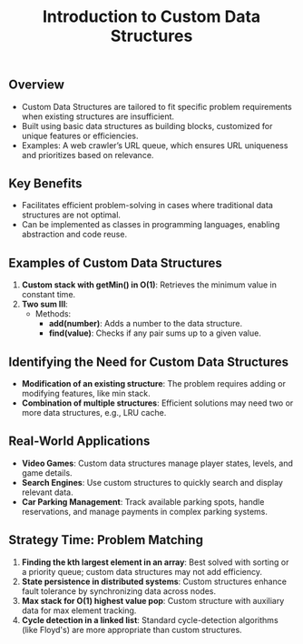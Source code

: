 #+TITLE: Introduction to Custom Data Structures
** Overview
   - Custom Data Structures are tailored to fit specific problem requirements when existing structures are insufficient.
   - Built using basic data structures as building blocks, customized for unique features or efficiencies.
   - Examples: A web crawler’s URL queue, which ensures URL uniqueness and prioritizes based on relevance.

** Key Benefits
   - Facilitates efficient problem-solving in cases where traditional data structures are not optimal.
   - Can be implemented as classes in programming languages, enabling abstraction and code reuse.

** Examples of Custom Data Structures
   1. **Custom stack with getMin() in O(1)**: Retrieves the minimum value in constant time.
   2. **Two sum III**:
      - Methods:
         - **add(number)**: Adds a number to the data structure.
         - **find(value)**: Checks if any pair sums up to a given value.

** Identifying the Need for Custom Data Structures
   - **Modification of an existing structure**: The problem requires adding or modifying features, like min stack.
   - **Combination of multiple structures**: Efficient solutions may need two or more data structures, e.g., LRU cache.

** Real-World Applications
   - **Video Games**: Custom data structures manage player states, levels, and game details.
   - **Search Engines**: Use custom structures to quickly search and display relevant data.
   - **Car Parking Management**: Track available parking spots, handle reservations, and manage payments in complex parking systems.

** Strategy Time: Problem Matching
   1. **Finding the kth largest element in an array**: Best solved with sorting or a priority queue; custom data structures may not add efficiency.
   2. **State persistence in distributed systems**: Custom structures enhance fault tolerance by synchronizing data across nodes.
   3. **Max stack for O(1) highest value pop**: Custom structure with auxiliary data for max element tracking.
   4. **Cycle detection in a linked list**: Standard cycle-detection algorithms (like Floyd's) are more appropriate than custom structures.

